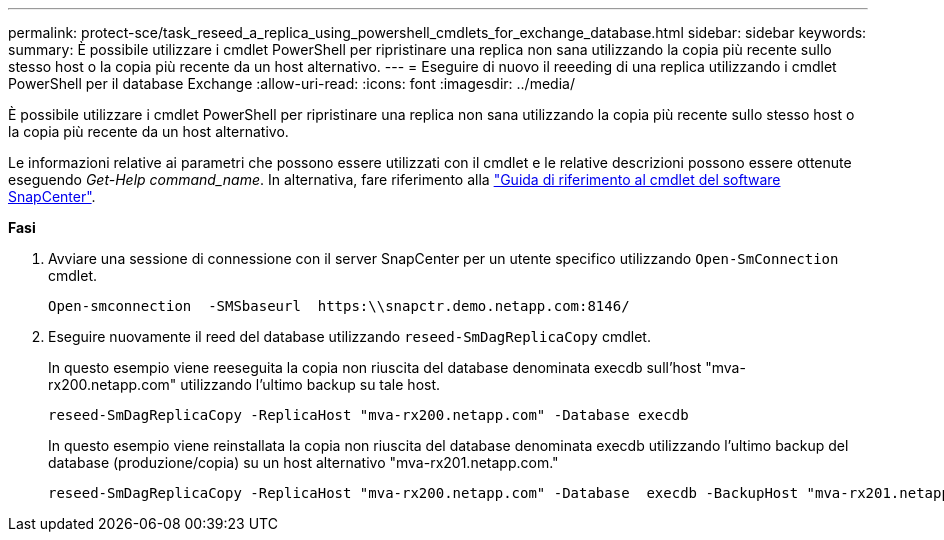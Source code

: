 ---
permalink: protect-sce/task_reseed_a_replica_using_powershell_cmdlets_for_exchange_database.html 
sidebar: sidebar 
keywords:  
summary: È possibile utilizzare i cmdlet PowerShell per ripristinare una replica non sana utilizzando la copia più recente sullo stesso host o la copia più recente da un host alternativo. 
---
= Eseguire di nuovo il reeeding di una replica utilizzando i cmdlet PowerShell per il database Exchange
:allow-uri-read: 
:icons: font
:imagesdir: ../media/


[role="lead"]
È possibile utilizzare i cmdlet PowerShell per ripristinare una replica non sana utilizzando la copia più recente sullo stesso host o la copia più recente da un host alternativo.

Le informazioni relative ai parametri che possono essere utilizzati con il cmdlet e le relative descrizioni possono essere ottenute eseguendo _Get-Help command_name_. In alternativa, fare riferimento alla https://library.netapp.com/ecm/ecm_download_file/ECMLP2883300["Guida di riferimento al cmdlet del software SnapCenter"^].

*Fasi*

. Avviare una sessione di connessione con il server SnapCenter per un utente specifico utilizzando `Open-SmConnection` cmdlet.
+
[listing]
----
Open-smconnection  -SMSbaseurl  https:\\snapctr.demo.netapp.com:8146/
----
. Eseguire nuovamente il reed del database utilizzando `reseed-SmDagReplicaCopy` cmdlet.
+
In questo esempio viene reeseguita la copia non riuscita del database denominata execdb sull'host "mva-rx200.netapp.com" utilizzando l'ultimo backup su tale host.

+
[listing]
----
reseed-SmDagReplicaCopy -ReplicaHost "mva-rx200.netapp.com" -Database execdb
----
+
In questo esempio viene reinstallata la copia non riuscita del database denominata execdb utilizzando l'ultimo backup del database (produzione/copia) su un host alternativo "mva-rx201.netapp.com."

+
[listing]
----
reseed-SmDagReplicaCopy -ReplicaHost "mva-rx200.netapp.com" -Database  execdb -BackupHost "mva-rx201.netapp.com"
----

